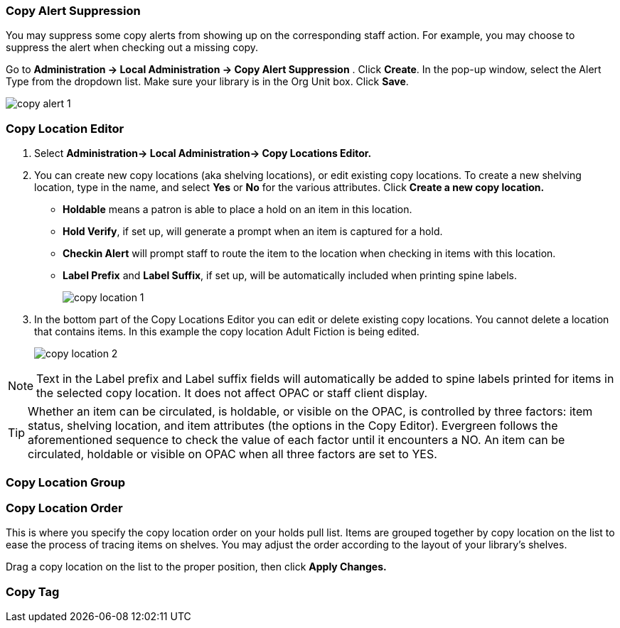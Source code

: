 Copy Alert Suppression
~~~~~~~~~~~~~~~~~~~~~~
anchor:copy-alert-suppression[Copy Alert Suppression]

You may suppress some copy alerts from showing up on the corresponding staff action. For example, you may choose to suppress the alert when checking out a missing copy.

Go to *Administration -> Local Administration -> Copy Alert Suppression* . Click *Create*. In the pop-up window, select the Alert Type from the dropdown list. Make sure your library is in the Org Unit box. Click *Save*.

image::images/admin/copy-alert-1.png[]


Copy Location Editor
~~~~~~~~~~~~~~~~~~~~

anchor:copy-location-editor[Copy Location Editor]


. Select *Administration-> Local Administration-> Copy Locations Editor.*

. You can create new copy locations (aka shelving locations), or edit existing copy locations. To create a new shelving location, type in the name, and select *Yes* or *No* for the various attributes. Click *Create a new copy location.*
+
* *Holdable* means a patron is able to place a hold on an item in this location.
* *Hold Verify*, if set up, will generate a prompt when an item is captured for a hold.
* *Checkin Alert* will prompt staff to route the item to the location when checking in items with this location.
* *Label Prefix* and *Label Suffix*, if set up, will be automatically included when printing spine labels.
+
image::images/admin/copy-location-1.png[]

. In the bottom part of the Copy Locations Editor you can edit or delete existing copy locations. You cannot delete a location that contains items. In this example the copy location Adult Fiction is being edited.
+
image::images/admin/copy-location-2.png[]

NOTE: Text in the Label prefix and Label suffix fields will automatically be added to spine labels printed for items in the selected copy location. It does not affect OPAC or staff client display.

TIP: Whether an item can be circulated, is holdable, or visible on the OPAC, is controlled by three factors: item status, shelving location, and item attributes (the options in the Copy Editor). Evergreen follows the aforementioned sequence to check the value of each factor until it encounters a NO. An item can be circulated, holdable or visible on OPAC when all three factors are set to YES.


Copy Location Group
~~~~~~~~~~~~~~~~~~~~

anchor:copy-location-group[Copy Location Group]




Copy Location Order
~~~~~~~~~~~~~~~~~~~~

anchor:copy-location-order[Copy Location Order]

This is where you specify the copy location order on your holds pull list. Items are grouped together by copy location on the list to ease the process of tracing items on shelves. You may adjust the order according to the layout of your library's shelves.

Drag a copy location on the list to the proper position, then click *Apply Changes.*

Copy Tag
~~~~~~~~

anchor:copy-tag[Copy Tag]

////
Libraries may add searchable copy tags to *Digital Bookplate*. Go to *Administration -> Local Administration -> Copy Tag*. Click *New Record* to add new tags. Select *Digital Bookplate* from the Copy Tag Type dropdown list. Type in a label and value, if needed. Select *Is OPAC Visible?* checkbox if you wish the tag to show up on OPAC, Choose your library from the Owner dropdown list. Click *Save*.

image::images/admin/copy-tag-1.png[]

////

